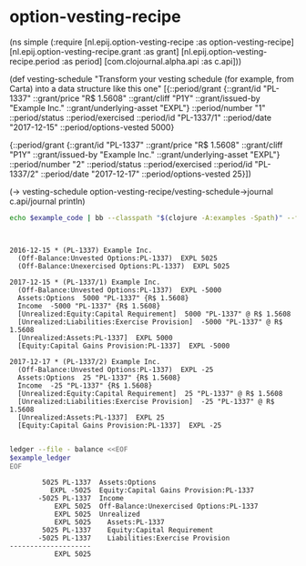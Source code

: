 * option-vesting-recipe

#+BEGIN_SRC bash :results raw :exports results
echo \#+BEGIN_EXAMPLE clojure
cat examples/simple.clj
echo \#+END_EXAMPLE
#+END_SRC

#+NAME: example-code
#+RESULTS:
#+BEGIN_EXAMPLE clojure
(ns simple
  (:require [nl.epij.option-vesting-recipe :as option-vesting-recipe]
            [nl.epij.option-vesting-recipe.grant :as grant]
            [nl.epij.option-vesting-recipe.period :as period]
            [com.clojournal.alpha.api :as c.api]))

(def vesting-schedule
  "Transform your vesting schedule (for example, from Carta) into a data structure like this one"
  [{::period/grant          {::grant/id               "PL-1337"
                             ::grant/price            "R$ 1.5608"
                             ::grant/cliff            "P1Y"
                             ::grant/issued-by        "Example Inc."
                             ::grant/underlying-asset "EXPL"}
    ::period/number         "1"
    ::period/status         ::period/exercised
    ::period/id             "PL-1337/1"
    ::period/date           "2017-12-15"
    ::period/options-vested 5000}

   {::period/grant          {::grant/id               "PL-1337"
                             ::grant/price            "R$ 1.5608"
                             ::grant/cliff            "P1Y"
                             ::grant/issued-by        "Example Inc."
                             ::grant/underlying-asset "EXPL"}
    ::period/number         "2"
    ::period/status         ::period/exercised
    ::period/id             "PL-1337/2"
    ::period/date           "2017-12-17"
    ::period/options-vested 25}])

(-> vesting-schedule
    option-vesting-recipe/vesting-schedule->journal
    c.api/journal
    println)
#+END_EXAMPLE

#+BEGIN_SRC bash :var example_code=example-code :results verbatim :exports both
echo $example_code | bb --classpath "$(clojure -A:examples -Spath)" --file /dev/stdin
#+END_SRC

#+NAME: example-ledger
#+RESULTS:
#+begin_example


2016-12-15 * (PL-1337) Example Inc.
  (Off-Balance:Unvested Options:PL-1337)  EXPL 5025
  (Off-Balance:Unexercised Options:PL-1337)  EXPL 5025

2017-12-15 * (PL-1337/1) Example Inc.
  (Off-Balance:Unvested Options:PL-1337)  EXPL -5000
  Assets:Options  5000 "PL-1337" {R$ 1.5608}
  Income  -5000 "PL-1337" {R$ 1.5608}
  [Unrealized:Equity:Capital Requirement]  5000 "PL-1337" @ R$ 1.5608
  [Unrealized:Liabilities:Exercise Provision]  -5000 "PL-1337" @ R$ 1.5608
  [Unrealized:Assets:PL-1337]  EXPL 5000
  [Equity:Capital Gains Provision:PL-1337]  EXPL -5000

2017-12-17 * (PL-1337/2) Example Inc.
  (Off-Balance:Unvested Options:PL-1337)  EXPL -25
  Assets:Options  25 "PL-1337" {R$ 1.5608}
  Income  -25 "PL-1337" {R$ 1.5608}
  [Unrealized:Equity:Capital Requirement]  25 "PL-1337" @ R$ 1.5608
  [Unrealized:Liabilities:Exercise Provision]  -25 "PL-1337" @ R$ 1.5608
  [Unrealized:Assets:PL-1337]  EXPL 25
  [Equity:Capital Gains Provision:PL-1337]  EXPL -25

#+end_example

#+BEGIN_SRC bash :var example_ledger=example-ledger :results verbatim :exports both
ledger --file - balance <<EOF
$example_ledger
EOF
#+END_SRC

#+RESULTS:
#+begin_example
        5025 PL-1337  Assets:Options
          EXPL -5025  Equity:Capital Gains Provision:PL-1337
       -5025 PL-1337  Income
           EXPL 5025  Off-Balance:Unexercised Options:PL-1337
           EXPL 5025  Unrealized
           EXPL 5025    Assets:PL-1337
        5025 PL-1337    Equity:Capital Requirement
       -5025 PL-1337    Liabilities:Exercise Provision
--------------------
           EXPL 5025
#+end_example
